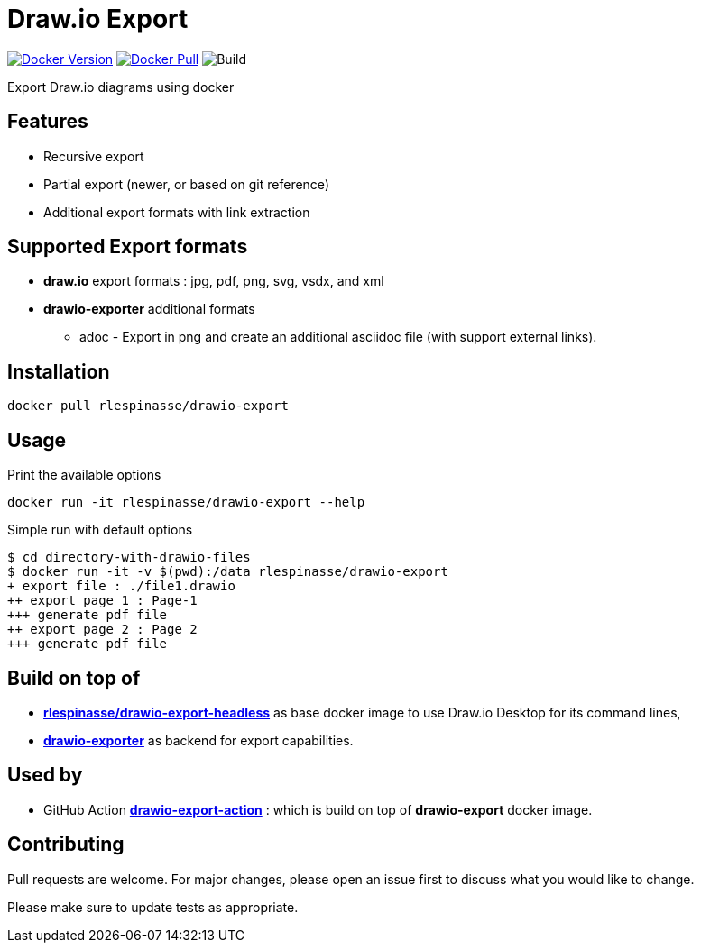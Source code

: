 = Draw.io Export

image:https://img.shields.io/docker/v/rlespinasse/drawio-export[Docker Version,link=https://hub.docker.com/r/rlespinasse/drawio-export]
image:https://img.shields.io/docker/pulls/rlespinasse/drawio-export[Docker Pull,link=https://hub.docker.com/r/rlespinasse/drawio-export]
image:https://github.com/rlespinasse/drawio-export/workflows/Build/badge.svg[Build]

Export Draw.io diagrams using docker

== Features

* Recursive export
* Partial export (newer, or based on git reference)
* Additional export formats with link extraction

== Supported Export formats

* **draw.io** export formats : jpg, pdf, png, svg, vsdx, and xml
* **drawio-exporter** additional formats
** adoc - Export in png and create an additional asciidoc file (with support external links).

== Installation

[source,bash]
----
docker pull rlespinasse/drawio-export
----

== Usage

.Print the available options
[source,bash]
----
docker run -it rlespinasse/drawio-export --help
----

.Simple run with default options
[source,bash]
----
$ cd directory-with-drawio-files
$ docker run -it -v $(pwd):/data rlespinasse/drawio-export
+ export file : ./file1.drawio
++ export page 1 : Page-1
+++ generate pdf file
++ export page 2 : Page 2
+++ generate pdf file
----

== Build on top of

* https://github.com/rlespinasse/docker-drawio-desktop-headless[**rlespinasse/drawio-export-headless**] as base docker image to use Draw.io Desktop for its command lines,
* https://github.com/rlespinasse/drawio-exporter[**drawio-exporter**] as backend for export capabilities.

== Used by

* GitHub Action https://github.com/rlespinasse/drawio-export-action[**drawio-export-action**] : which is build on top of **drawio-export** docker image.

== Contributing

Pull requests are welcome.
For major changes, please open an issue first to discuss what you would like to change.

Please make sure to update tests as appropriate.
